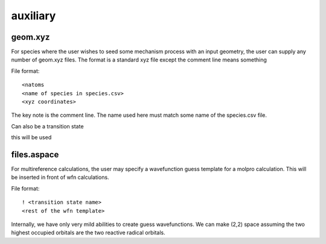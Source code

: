 
auxiliary
=========

geom.xyz
--------

For species where the user wishes to seed some mechanism process with an input geometry, the user can supply any number of geom.xyz
files. The format is a standard xyz file except the comment line means something

File format::

<natoms
<name of species in species.csv>
<xyz coordinates>

The key note is the comment line. The name used here must match some name of the species.csv file.

Can also be a transition state

this will be used


files.aspace
------------

For multireference calculations, the user may specify a wavefunction guess template for a molpro calculation. This will be inserted in front of wfn calculations.

File format::

    ! <transition state name>
    <rest of the wfn template>

Internally, we have only very mild abilities to create guess wavefunctions. We can make
(2,2) space assuming the two highest occupied orbitals are the two reactive radical orbitals.


